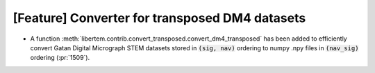 [Feature] Converter for transposed DM4 datasets
===============================================
* A function :meth:`libertem.contrib.convert_transposed.convert_dm4_transposed`
  has been added to efficiently convert Gatan Digital Micrograph STEM datasets
  stored in :code:`(sig, nav)` ordering to numpy .npy files in :code:`(nav_sig)`
  ordering (:pr:`1509`).
